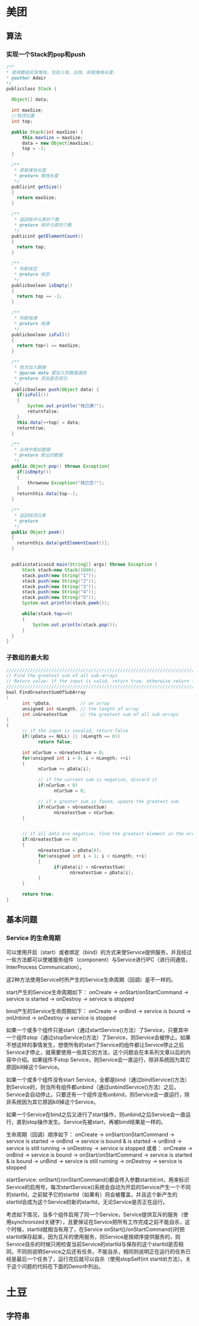 #+TITLE Android Interview

* 美团
** 算法
*** 实现一个Stack的pop和push
#+BEGIN_SRC Java
/**
* 使用数组实现堆栈，包括入栈、出栈、获取堆栈长度、
* @author Adair
*/ 
publicclass Stack {       
   
  Object[] data; 
   
  int maxSize;   
  //栈顶位置 
  int top;       
   
  public Stack(int maxSize) {       
      this.maxSize = maxSize;       
      data = new Object[maxSize];       
      top = -1;       
  }       
    
  /**
   * 获取堆栈长度
   * @return 堆栈长度
   */ 
  publicint getSize() 
  { 
    return maxSize; 
  } 
   
  /**
   * 返回栈中元素的个数
   * @return 栈中元素的个数
   */ 
  publicint getElementCount() 
  { 
    return top; 
  } 
   
  /**
   * 判断栈空
   * @return 栈空
   */ 
  publicboolean isEmpty() 
  { 
    return top == -1; 
  } 
   
  /**
   * 判断栈满
   * @return 栈满
   */ 
  publicboolean isFull() 
  { 
    return top+1 == maxSize; 
  } 
   
  /**   
   * 依次加入数据   
   * @param data 要加入的数据通信   
   * @return 添加是否成功   
   */       
  publicboolean push(Object data) {       
    if(isFull())  
    {       
        System.out.println("栈已满!");       
        returnfalse;       
    }       
    this.data[++top] = data;       
    returntrue;       
  }       
         
  /**   
   * 从栈中取出数据   
   * @return 取出的数据   
   */       
  public Object pop() throws Exception{       
    if(isEmpty())  
    {       
        thrownew Exception("栈已空!");       
    }       
    returnthis.data[top--];       
  }       
   
  /**
   * 返回栈顶元素
   * @return
   */ 
  public Object peek() 
  { 
    returnthis.data[getElementCount()];   
  } 
 
 
  publicstaticvoid main(String[] args) throws Exception {       
      Stack stack=new Stack(1000);       
      stack.push(new String("1"));       
      stack.push(new String("2"));       
      stack.push(new String("3"));       
      stack.push(new String("4"));       
      stack.push(new String("5"));   
      System.out.println(stack.peek());  
             
      while(stack.top>=0)       
      {       
          System.out.println(stack.pop());       
      }              
  }       
}      
#+END_SRC

*** 子数组的最大和
#+BEGIN_SRC Java
/////////////////////////////////////////////////////////////////////////////
// Find the greatest sum of all sub-arrays
// Return value: if the input is valid, return true, otherwise return false
/////////////////////////////////////////////////////////////////////////////
bool FindGreatestSumOfSubArray
(
      int *pData,           // an array
      unsigned int nLength, // the length of array
      int &nGreatestSum     // the greatest sum of all sub-arrays
)
{
      // if the input is invalid, return false
      if((pData == NULL) || (nLength == 0))
            return false;

      int nCurSum = nGreatestSum = 0;
      for(unsigned int i = 0; i < nLength; ++i)
      {
            nCurSum += pData[i];

            // if the current sum is negative, discard it
            if(nCurSum < 0)
                  nCurSum = 0;

            // if a greater sum is found, update the greatest sum
            if(nCurSum > nGreatestSum)
                  nGreatestSum = nCurSum;
      }

 
      // if all data are negative, find the greatest element in the array
      if(nGreatestSum == 0)
      {
            nGreatestSum = pData[0];
            for(unsigned int i = 1; i < nLength; ++i)
            {
                  if(pData[i] > nGreatestSum)
                        nGreatestSum = pData[i];
            }
      }

      return true;
}
#+END_SRC
   
** 基本问题
*** Service 的生命周期
可以使用开启（start）或者绑定（bind）的方式来使Service提供服务，并且经过一些方法都可以使被服务组件（component）与Service进行IPC（进行间通信，InterProcess Communication）。

这2种方法使用Service时所产生的Service生命周期（回调）是不一样的。

start产生的Service生命周期如下：
onCreate -> onStart/onStartCommand -> service is started -> onDestroy -> service is stopped

bind产生的Service生命周期如下：
onCreate -> onBind -> service is bound -> onUnbind -> onDestroy -> service is stopped

如果一个或多个组件只是start（通过startService()方法）了Service，只要其中一个组件stop（通过stopService()方法）了Service，则Service会被停止。如果不想这样的事情发生，想使所有的start了Service的组件都让Service停止之后Service才停止，就需要使用一些其它的方法，这个问题会在本系列文章以后的内容中介绍。如果组件不stop Service，则Service会一直运行，除非系统因为其它原因kill掉这个Service。

如果一个或多个组件没有start Service，全都是bind（通过bindService()方法）到Service的，则当所有组件都unbind（通过unbindService()方法）之后，Service会自动停止。只要还有一个组件没有unbind，则Service会一直运行，除非系统因为其它原因kill掉这个Service。

如果一个Service在bind之后又进行了start操作，则unbind之后Service会一直运行，直到stop操作发生。Service先被start，再被bind结果是一样的。

生命周期（回调）顺序如下：
onCreate -> onStart/onStartCommand -> service is started -> onBind -> service is bound & is started -> unBind -> service is still running -> onDestroy -> service is stopped
或者：
onCreate -> onBind -> service is bound -> onStart/onStartCommand -> service is started & is bound -> unBind -> service is still running -> onDestroy -> service is stopped

startService:
onStart()/onStartCommand()都会传入参数startId:int，用来标识Service的启用号。每次startService()系统会自动为开启的Service产生一个不同的startId，之前赋予它的startId（如果有）将会被覆盖，并且这个新产生的startId会成为这个Service的新的startId，无论Service是否正在运行。

考虑如下情况，当多个组件启用了同一个Service，Service提供互斥的服务（使用synchronized关键字），且要保证在Service把所有工作完成之前不能自杀，这个时候，startId就相当有用了，在Service onStart()/onStartCommand()时把startId保存起来，因为互斥的使用服务，则Service是按顺序提供服务的，则Service自杀的时候只用检查当前Service的startId与保存的这个startId是否相同，不同则说明Service之后还有任务，不能自杀，相同则说明正在运行的任务已经是最后一个任务了，运行完后就可以自杀（使用stopSelf(int startId)方法）。关于这个问题的代码在下面的Demo中列出。


* 土豆
** 字符串
